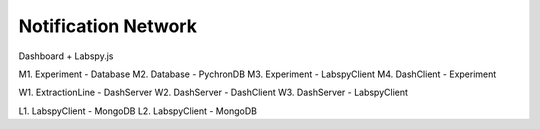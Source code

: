 Notification Network
========================

Dashboard + Labspy.js

.. image:: images/lab_graph.*

M1. Experiment - Database
M2. Database - PychronDB
M3. Experiment - LabspyClient
M4. DashClient - Experiment

W1. ExtractionLine - DashServer
W2. DashServer - DashClient
W3. DashServer - LabspyClient

L1. LabspyClient - MongoDB
L2. LabspyClient - MongoDB